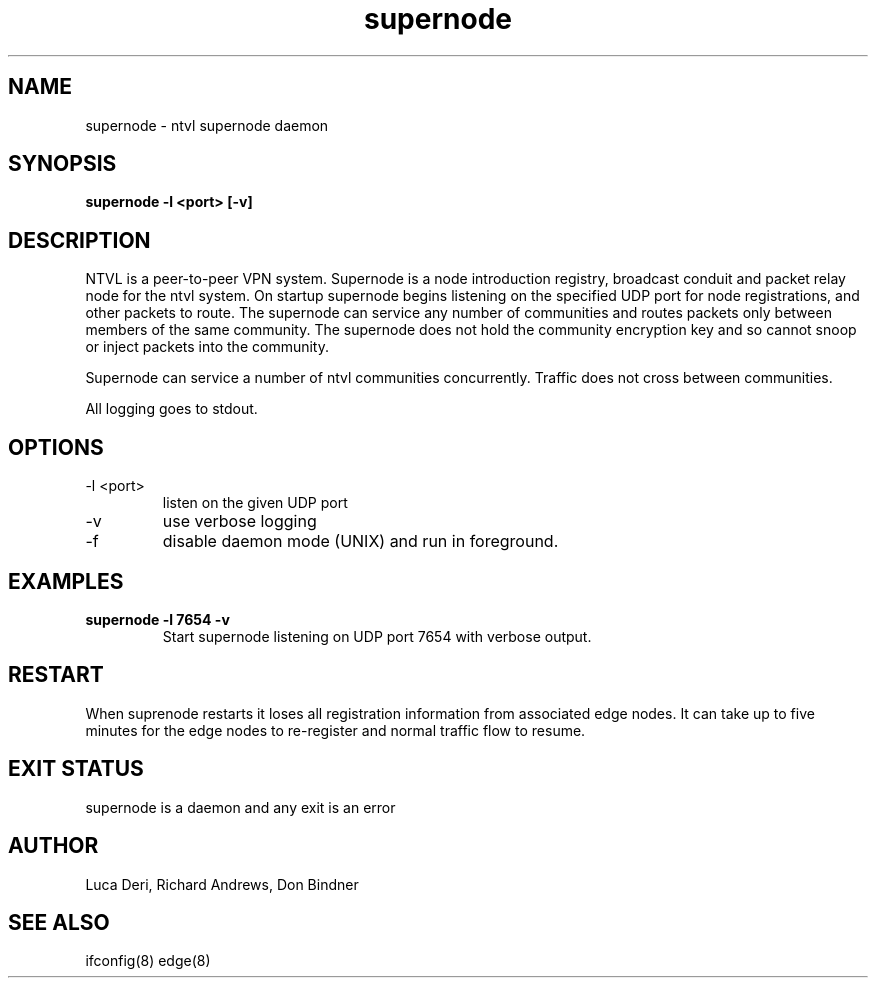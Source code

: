 .TH supernode 1  "Jan 3, 2009" "revision 3679" "USER COMMANDS"
.SH NAME
supernode \- ntvl supernode daemon
.SH SYNOPSIS
.B supernode \-l <port> [\-v]
.SH DESCRIPTION
NTVL is a peer-to-peer VPN system. Supernode is a node introduction registry,
broadcast conduit and packet relay node for the ntvl system. On startup supernode
begins listening on the specified UDP port for node registrations, and other
packets to route. The supernode can service any number of communities and routes
packets only between members of the same community. The supernode does not hold
the community encryption key and so cannot snoop or inject packets into the
community.
.PP
Supernode can service a number of ntvl communities concurrently. Traffic does not
cross between communities.
.PP
All logging goes to stdout.
.SH OPTIONS
.TP
\-l <port>
listen on the given UDP port
.TP
\-v
use verbose logging
.TP
\-f
disable daemon mode (UNIX) and run in foreground.
.SH EXAMPLES
.TP
.B supernode -l 7654 -v
Start supernode listening on UDP port 7654 with verbose output.
.PP
.SH RESTART
When suprenode restarts it loses all registration information from associated
edge nodes. It can take up to five minutes for the edge nodes to re-register and
normal traffic flow to resume.
.SH EXIT STATUS
supernode is a daemon and any exit is an error
.SH AUTHOR
Luca Deri, Richard Andrews, Don Bindner
.SH SEE ALSO
ifconfig(8) edge(8)
